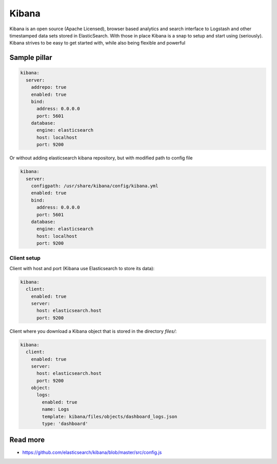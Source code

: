 
======
Kibana
======

Kibana is an open source (Apache Licensed), browser based analytics and search interface to Logstash and other timestamped data sets stored in ElasticSearch. With those in place Kibana is a snap to setup and start using (seriously). Kibana strives to be easy to get started with, while also being flexible and powerful

Sample pillar
=============

.. code-block:: yaml

    kibana:
      server:
        addrepo: true
        enabled: true
        bind:
          address: 0.0.0.0
          port: 5601
        database:
          engine: elasticsearch
          host: localhost
          port: 9200

Or without adding elasticsearch kibana repository, but with modified path to config file

.. code-block:: yaml

    kibana:
      server:
        configpath: /usr/share/kibana/config/kibana.yml
        enabled: true
        bind:
          address: 0.0.0.0
          port: 5601
        database:
          engine: elasticsearch
          host: localhost
          port: 9200


Client setup
------------

Client with host and port (Kibana use Elasticsearch to store its data):

.. code-block:: yaml

    kibana:
      client:
        enabled: true
        server:
          host: elasticsearch.host
          port: 9200

Client where you download a Kibana object that is stored in the directory
*files/*:

.. code-block:: yaml

    kibana:
      client:
        enabled: true
        server:
          host: elasticsearch.host
          port: 9200
        object:
          logs:
            enabled: true
            name: Logs
            template: kibana/files/objects/dashboard_logs.json
            type: 'dashboard'

Read more
=========

* https://github.com/elasticsearch/kibana/blob/master/src/config.js
